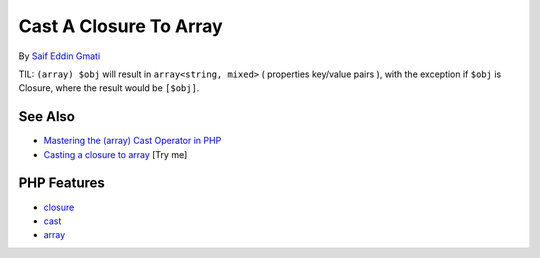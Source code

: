 .. _cast-a-closure-to-array:

Cast A Closure To Array
-----------------------

.. meta::
	:description:
		Cast A Closure To Array: TIL: ``(array) $obj`` will result in ``array<string, mixed>`` ( properties key/value pairs ), with the exception if ``$obj`` is Closure, where the result would be ``[$obj]``.
	:twitter:card: summary_large_image
	:twitter:site: @exakat
	:twitter:title: Cast A Closure To Array
	:twitter:description: Cast A Closure To Array: TIL: ``(array) $obj`` will result in ``array<string, mixed>`` ( properties key/value pairs ), with the exception if ``$obj`` is Closure, where the result would be ``[$obj]``
	:twitter:creator: @exakat
	:twitter:image:src: https://php-tips.readthedocs.io/en/latest/_images/closure_to_array.png
	:og:image: https://php-tips.readthedocs.io/en/latest/_images/closure_to_array.png
	:og:title: Cast A Closure To Array
	:og:type: article
	:og:description: TIL: ``(array) $obj`` will result in ``array<string, mixed>`` ( properties key/value pairs ), with the exception if ``$obj`` is Closure, where the result would be ``[$obj]``
	:og:url: https://php-tips.readthedocs.io/en/latest/tips/closure_to_array.html
	:og:locale: en

.. raw:: html

	<script type="application/ld+json">{"@context":"https:\/\/schema.org","@graph":[{"@type":"WebPage","@id":"https:\/\/php-tips.readthedocs.io\/en\/latest\/tips\/closure_to_array.html","url":"https:\/\/php-tips.readthedocs.io\/en\/latest\/tips\/closure_to_array.html","name":"Cast A Closure To Array","isPartOf":{"@id":"https:\/\/www.exakat.io\/"},"datePublished":"Sun, 11 May 2025 20:15:46 +0000","dateModified":"Sun, 11 May 2025 20:15:46 +0000","description":"TIL: ``(array) $obj`` will result in ``array<string, mixed>`` ( properties key\/value pairs ), with the exception if ``$obj`` is Closure, where the result would be ``[$obj]``","inLanguage":"en-US","potentialAction":[{"@type":"ReadAction","target":["https:\/\/php-tips.readthedocs.io\/en\/latest\/tips\/closure_to_array.html"]}]},{"@type":"WebSite","@id":"https:\/\/www.exakat.io\/","url":"https:\/\/www.exakat.io\/","name":"Exakat","description":"Smart PHP static analysis","inLanguage":"en-US"}]}</script>

By `Saif Eddin Gmati <https://github.com/azjezz>`_

TIL: ``(array) $obj`` will result in ``array<string, mixed>`` ( properties key/value pairs ), with the exception if ``$obj`` is Closure, where the result would be ``[$obj]``.

.. image:: ../images/closure_to_array.png

See Also
________

* `Mastering the (array) Cast Operator in PHP <https://www.exakat.io/mastering-the-array-cast-operator-in-php-a-comprehensive-guide/>`_
* `Casting a closure to array <https://3v4l.org/4FGnj>`_ [Try me]


PHP Features
____________

* `closure <https://php-dictionary.readthedocs.io/en/latest/dictionary/closure.ini.html>`_

* `cast <https://php-dictionary.readthedocs.io/en/latest/dictionary/cast.ini.html>`_

* `array <https://php-dictionary.readthedocs.io/en/latest/dictionary/array.ini.html>`_



